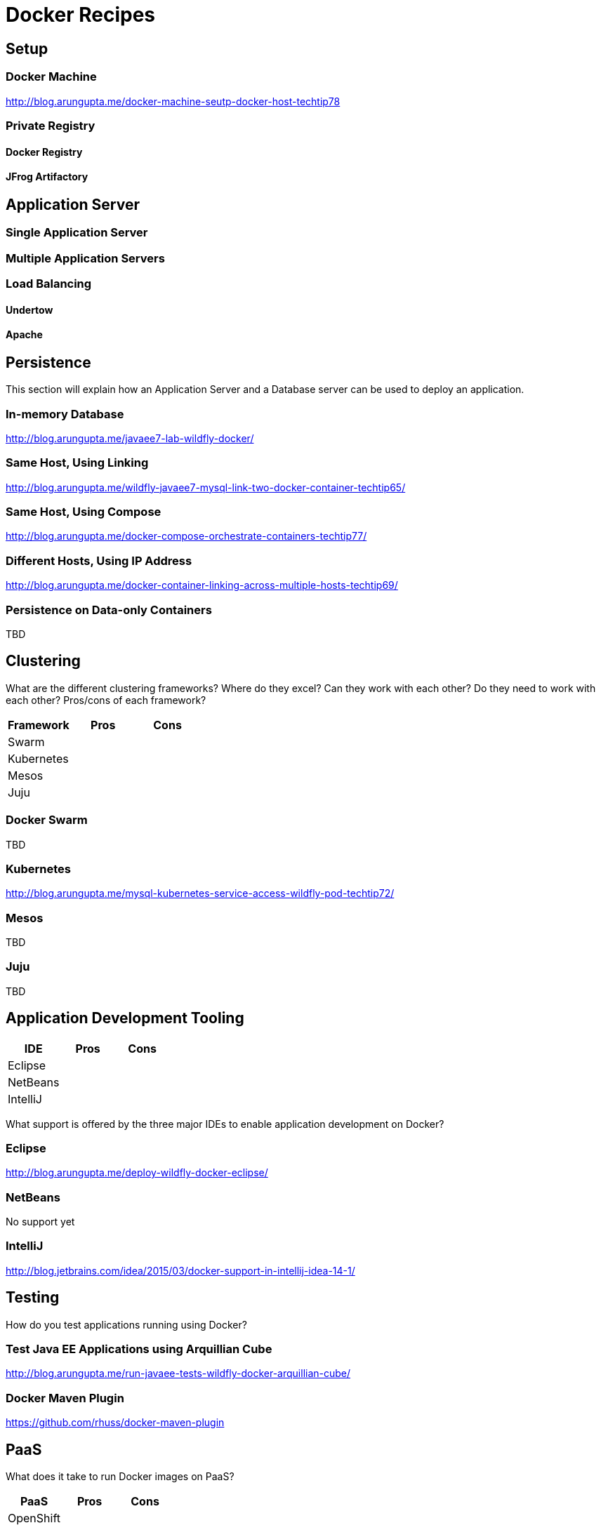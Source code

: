 # Docker Recipes

## Setup

### Docker Machine

http://blog.arungupta.me/docker-machine-seutp-docker-host-techtip78

### Private Registry

#### Docker Registry

#### JFrog Artifactory

## Application Server

### Single Application Server

### Multiple Application Servers

### Load Balancing

#### Undertow

#### Apache

## Persistence

This section will explain how an Application Server and a Database server can be used to deploy an application.

### In-memory Database

http://blog.arungupta.me/javaee7-lab-wildfly-docker/

### Same Host, Using Linking

http://blog.arungupta.me/wildfly-javaee7-mysql-link-two-docker-container-techtip65/

### Same Host, Using Compose

http://blog.arungupta.me/docker-compose-orchestrate-containers-techtip77/

### Different Hosts, Using IP Address

http://blog.arungupta.me/docker-container-linking-across-multiple-hosts-techtip69/

### Persistence on Data-only Containers

TBD

## Clustering

What are the different clustering frameworks? Where do they excel? Can they work with each other? Do they need to work with each other? Pros/cons of each framework?

[options="header"]
|====
| Framework | Pros | Cons
| Swarm | |
| Kubernetes | |
| Mesos | |
| Juju | |
|====

### Docker Swarm

TBD

### Kubernetes

http://blog.arungupta.me/mysql-kubernetes-service-access-wildfly-pod-techtip72/

### Mesos

TBD

### Juju

TBD

## Application Development Tooling

[options="header"]
|====
| IDE | Pros | Cons
| Eclipse | |
| NetBeans | |
| IntelliJ | |
|====

What support is offered by the three major IDEs to enable application development on Docker?

### Eclipse

http://blog.arungupta.me/deploy-wildfly-docker-eclipse/

### NetBeans

No support yet

### IntelliJ

http://blog.jetbrains.com/idea/2015/03/docker-support-in-intellij-idea-14-1/

## Testing

How do you test applications running using Docker?

### Test Java EE Applications using Arquillian Cube

http://blog.arungupta.me/run-javaee-tests-wildfly-docker-arquillian-cube/

### Docker Maven Plugin

https://github.com/rhuss/docker-maven-plugin

## PaaS

What does it take to run Docker images on PaaS?

[options="header"]
|====
| PaaS | Pros | Cons
| OpenShift | |
| Amazon | |
| Google | |
|====

### OpenShift

http://blog.arungupta.me/openshift-v3-getting-started-javaee7-wildfly-mysql/

### Amazon

### Google

## Full Stack

This section will explain how different components of a typical Java EE application can be setup using Docker.

### Messaging

### Caching

### Transactions

### Mail

### Security

http://blog.keycloak.org/2015/04/keycloak-on-kubernetes-with-openshift-3.html
